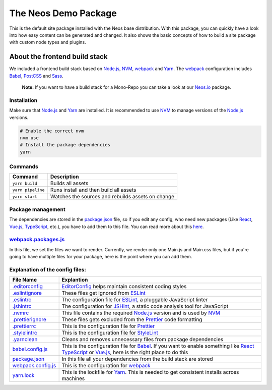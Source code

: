 ---------------------
The Neos Demo Package
---------------------

This is the default site package installed with the Neos base distribution. With this package, you can quickly have
a look into how easy content can be generated and changed.
It also shows the basic concepts of how to build a site package with custom node types and plugins.


About the frontend build stack
==============================

We included a frontend build stack based on Node.js_, NVM_, webpack_ and Yarn_. The webpack_ configuration includes Babel_, PostCSS_ and Sass_. 

    **Note:**
    If you want to have a build stack for a Mono-Repo you can take a look at our Neos.io_ package.


Installation
------------

Make sure that Node.js_ and Yarn_ are installed. It is recommended to use NVM_ to manage versions of the Node.js_ versions.

.. code-block:: bash

 # Enable the correct nvm
 nvm use
 # Install the package dependencies
 yarn


Commands
--------

=================== ==================================================
Command             Description
=================== ==================================================
``yarn build``      Builds all assets
``yarn pipeline``   Runs install and then build all assets
``yarn start``      Watches the sources and rebuilds assets on change
=================== ==================================================


Package management
------------------

The dependencies are stored in the package.json_ file, so if you edit any config, who need new packages (Like React_, Vue.js_, TypeScript_, etc.), you have to add them to this file. You can read more about this `here <https://nodejs.dev/the-package-json-guide>`_.


webpack.packages.js_
--------------------

In this file, we set the files we want to render. Currently, we render only one Main.js and Main.css files, but if you're going to
have multiple files for your package, here is the point where you can add them.


Explanation of the config files:
--------------------------------

==================================== =========================================================================================
File Name                            Explantion
==================================== =========================================================================================
`.editorconfig <.editorconfig>`_     EditorConfig_ helps maintain consistent coding styles
`.eslintignore <.eslintignore>`_     These files get ignored from ESLint_
`.eslintrc <.eslintrc>`_             The configuration file for ESLint_, a pluggable JavaScript linter
`.jshintrc <.jshintrc>`_             The configuration for JSHint_, a static code analysis tool for JavaScript
`.nvmrc <.nvmrc>`_                   This file contains the required Node.js_ version and is used by NVM_
`.prettierignore <.prettierignore>`_ These files gets excluded from the Prettier_ code formatting
`.prettierrc <.prettierrc>`_         This is the configuration file for Prettier_
`.stylelintrc <.stylelintrc>`_       This is the configuration file for StyleLint_
`.yarnclean <.yarnclean>`_           Cleans and removes unnecessary files from package dependencies
babel.config.js_                     This is the configuration file for Babel_. If you want to enable something like React_ TypeScript_ or Vue.js_, here is the right place to do this
package.json_                        In this file all your dependencies from the build stack are stored
webpack.config.js_                   This is the configuration for webpack_
yarn.lock_                           This is the lockfile for Yarn_. This is needed to get consistent installs across machines
==================================== =========================================================================================

.. _webpack: https://webpack.js.org/
.. _Yarn: https://yarnpkg.com/
.. _Babel: https://babeljs.io/
.. _PostCSS: https://postcss.org/
.. _Sass: https://sass-lang.com/
.. _Neos.io: https://github.com/neos/Neos.NeosIo
.. _EditorConfig: https://editorconfig.org/
.. _ESLint: https://eslint.org/
.. _JSHint: https://jshint.com/
.. _NVM: https://github.com/nvm-sh/nvm#readme
.. _Node.js: https://nodejs.org/
.. _Prettier: https://prettier.io/
.. _StyleLint: https://stylelint.io/
.. _React: https://reactjs.org/
.. _TypeScript: https://www.typescriptlang.org/
.. _Vue.js: https://vuejs.org/
.. _babel.config.js: babel.config.js
.. _package.json: package.json
.. _webpack.config.js: webpack.config.js
.. _webpack.packages.js: webpack.packages.js
.. _yarn.lock: yarn.lock
